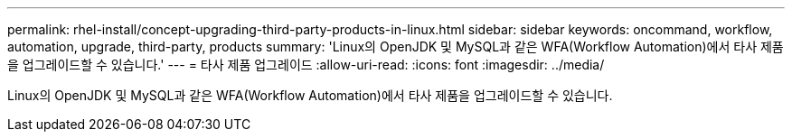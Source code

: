 ---
permalink: rhel-install/concept-upgrading-third-party-products-in-linux.html 
sidebar: sidebar 
keywords: oncommand, workflow, automation, upgrade, third-party, products 
summary: 'Linux의 OpenJDK 및 MySQL과 같은 WFA(Workflow Automation)에서 타사 제품을 업그레이드할 수 있습니다.' 
---
= 타사 제품 업그레이드
:allow-uri-read: 
:icons: font
:imagesdir: ../media/


[role="lead"]
Linux의 OpenJDK 및 MySQL과 같은 WFA(Workflow Automation)에서 타사 제품을 업그레이드할 수 있습니다.
